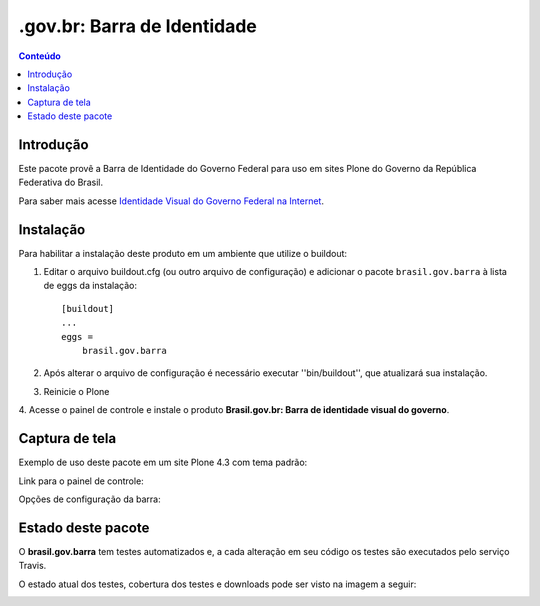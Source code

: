 **************************************
.gov.br: Barra de Identidade
**************************************

.. contents:: Conteúdo
   :depth: 2

Introdução
-----------

Este pacote provê a Barra de Identidade do Governo Federal para uso em
sites Plone do Governo da República Federativa do Brasil.

Para saber mais acesse `Identidade Visual do Governo Federal na
Internet <http://epwg.governoeletronico.gov.br/barra/>`_.

Instalação
------------

Para habilitar a instalação deste produto em um ambiente que utilize o
buildout:

1. Editar o arquivo buildout.cfg (ou outro arquivo de configuração) e
   adicionar o pacote ``brasil.gov.barra`` à lista de eggs da instalação::

        [buildout]
        ...
        eggs =
            brasil.gov.barra

2. Após alterar o arquivo de configuração é necessário executar
   ''bin/buildout'', que atualizará sua instalação.

3. Reinicie o Plone

4. Acesse o painel de controle e instale o produto
**Brasil.gov.br: Barra de identidade visual do governo**.

Captura de tela
------------------

Exemplo de uso deste pacote em um site Plone 4.3 com tema padrão:

.. image:: https://github.com/plonegovbr/brasil.gov.barra/raw/master/screenshot.png


Link para o painel de controle:

.. image:: https://github.com/plonegovbr/brasil.gov.barra/raw/master/screenshot-controle1.png

Opções de configuração da barra:

.. image:: https://github.com/plonegovbr/brasil.gov.barra/raw/master/screenshot-controle2.png

Estado deste pacote
---------------------

O **brasil.gov.barra** tem testes automatizados e, a cada alteração em seu
código os testes são executados pelo serviço Travis.

O estado atual dos testes, cobertura dos testes e downloads pode ser visto na imagem a seguir:

.. image:: http://img.shields.io/pypi/v/brasil.gov.barra.svg
    :target: https://pypi.python.org/pypi/brasil.gov.barra

.. image:: https://img.shields.io/travis/plonegovbr/brasil.gov.barra/master.svg
    :target: http://travis-ci.org/plonegovbr/brasil.gov.barra

.. image:: https://img.shields.io/coveralls/plonegovbr/brasil.gov.barra/master.svg
    :target: https://coveralls.io/r/plonegovbr/brasil.gov.barra

